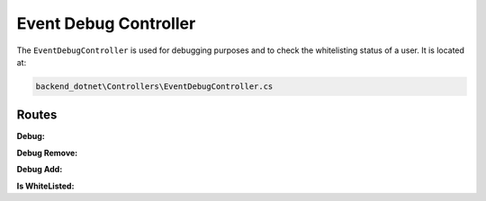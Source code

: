 Event Debug Controller
======================

The ``EventDebugController`` is used for debugging purposes and to check the whitelisting status of a user. It is located at:

.. code-block:: none

    backend_dotnet\Controllers\EventDebugController.cs

Routes
------

**Debug:**

.. http:get:: /EventDebug/Debug

   Retrieves the project evaluation event logs.

   :resjson obj response: The service response object.

**Debug Remove:**

.. http:get:: /EventDebug/DebugRemove/{address}

   Retrieves the whitelist removal event logs for a given wallet address.

   :param string address: The wallet address of the user.
   :resjson obj response: The service response object.

**Debug Add:**

.. http:get:: /EventDebug/DebugAdd/{address}

   Retrieves the whitelist insertion event logs for a given wallet address.

   :param string address: The wallet address of the user.
   :resjson obj response: The service response object.

**Is WhiteListed:**

.. http:get:: /EventDebug/Whitelisted/{address}

   Checks if the user with the given wallet address is whitelisted.

   :param string address: The wallet address of the user.
   :resjson bool response: A boolean indicating whether the user is whitelisted or not.